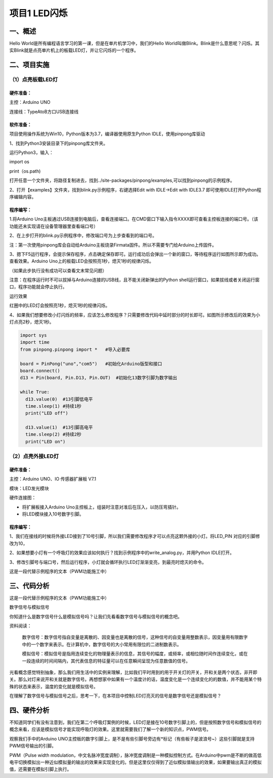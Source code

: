 项目1 LED闪烁
===============

----------------
一、概述
----------------

Hello World是所有编程语言学习的第一课，但是在单片机学习中，我们的Hello World叫做Blink。Blink是什么意思呢？闪烁。其实Blink就是点亮单片机上的板载LED灯，并让它闪烁的一个程序。

.. image::  images/LED.png

----------------
二、项目实施
----------------

（1）点亮板载LED灯
-------------------

`````````````
硬件准备：  
`````````````

主控：Arduino UNO

连接线：TypeAtoB方口USB连接线

.. image::  images/UNOR3.png


````````````
软件准备：
````````````

项目使用操作系统为Win10，Python版本为3.7，编译器使用原生Python IDLE，使用pinpong库驱动

1、找到Python3安装目录下的pinpong库文件夹。

运行Python3，输入：

import os
 
print（os.path) 

.. image::  images/找地址01.png

 
打开任意一个文件夹，将路径复制进去，找到../site-packages/pinpong/examples,可以找到pinpong的示例程序。

.. image::  images/找地址02.png

2、打开【examples】文件夹，找到blink.py示例程序，右键选择Edit with IDLE→Edit with IDLE3.7 即可使用IDLE打开Python程序编辑内容。

.. image::  images/blink.png

````````````
程序编写：
````````````

1.将Arduino Uno主板通过USB连接到电脑后，查看连接端口。在CMD窗口下输入指令XXXX即可查看主控板连接的端口号。（该功能还未实现请在设备管理器里查看端口号）

2、在上步打开的blink.py示例程序中，修改端口号为上步查看到的端口号。

.. image::  images/blink02.png

注：第一次使用pinpong库会自动给Arduino主板烧录Firmata固件。所以不需要专门给Arduino上传固件。

3、摁下F5运行程序，会提示保存程序，点击确定保存即可。运行成功后会弹出一个新的窗口，等待程序运行如图所示即为成功。查看效果。Arduino Uno上的板载LED会按照亮1秒，熄灭1秒的规律闪烁。

.. image::  images/blink03.png

（如果此步执行没有成功可以查看文末常见问题）

注意：在程序运行时不可以拔掉与Arduino连接的USB线，且不能关闭新弹出的Python shell运行窗口，如果拔线或者关闭运行窗口，程序功能就会停止执行。

运行效果

.. image::  images/arduinoL.png

红圈中的LED灯会按照亮1秒，熄灭1秒的规律闪烁。

4、如果我们想要修改小灯闪烁的频率，应该怎么修改程序？只需要修改代码中延时部分的时长即可。如图所示修改后的效果为小灯点亮2秒，熄灭1秒。

.. code-block:: python


 import sys
 import time
 from pinpong.pinpong import *   #导入必要库

 board = PinPong("uno","com5")   #初始化Arduino版型和接口
 board.connect()
 d13 = Pin(board, Pin.D13, Pin.OUT)  #初始化13数字引脚为数字输出

 while True:
   d13.value(0)  #13引脚低电平
   time.sleep(1) #持续1秒
   print("LED off")

   d13.value(1)  #13引脚高电平
   time.sleep(2) #持续2秒
   print("LED on")

（2）点亮外接LED灯
--------------------

`````````````
硬件准备：
`````````````

主控：Arduino UNO、IO 传感器扩展板 V7.1

模块：LED发光模块

硬件连接图：

.. image::  images/01blink.png

* 将扩展板接入Arduino Uno主控板上，组装时注意对准后在压入，以防压弯插针。

* 将LED模块接入10号数字引脚。


````````````
程序编写：
````````````

1、我们在接线的时候将外接LED接到了10号引脚，所以我们需要修改程序才可以点亮这颗外接的小灯。将LED_PIN 对应的引脚修改为10，

.. image::  images/LEDpin.png

2、如果想要小灯有一个呼吸灯的效果应该如何执行？找到示例程序中的write_analog.py，并用Python IDLE打开。

3、修改引脚号与端口号，然后运行程序，小灯就会循环执行LED灯渐渐变亮，到最亮时熄灭的命令。

这是一段代替示例程序的文本（PWM功能施工中）

----------------
三、代码分析
----------------

这是一段代替示例程序的文本（PWM功能施工中）

数字信号与模拟信号

你知道什么是数字信号什么是模拟信号吗？让我们先看看数字信号与模拟信号的概念吧。

资料阅读：

    数字信号：数字信号指自变量是离散的、因变量也是离散的信号，这种信号的自变量用整数表示，因变量用有限数字中的一个数字来表示。在计算机中，数字信号的大小常用有限位的二进制数表示。

    .. image::  images/digitalpic.png

    模拟信号：模拟信号是指用连续变化的物理量表示的信息，其信号的幅度，或频率，或相位随时间作连续变化，或在一段连续的时间间隔内，其代表信息的特征量可以在任意瞬间呈现为任意数值的信号。

    .. image::  images/analogpic.png

光看概念感觉特别抽象，那么我们用生活中的实例来理解，比如我们平时用到的用于开关灯的开关，开和关是两个状态，非开即关。那么对灯来说开和关就是数字信号。再想想家中如果有一个温度计的话，温度变化是一个连续变化的的数值，并不能用某个特殊的状态来表示，温度的变化就是模拟信号。

在理解了数字信号与模拟信号之后，思考一下，在本项目中控制LED灯亮灭的信号是数字信号还是模拟信号？

----------------
四、硬件分析
----------------

不知道同学们有没有注意到，我们在第二个呼吸灯案例的时候，LED灯是接在10号数字引脚上的，但是按照数字信号和模拟信号的概念来看，应该是模拟信号才能实现呼吸灯的效果。这里就需要我们了解一个新的知识点，PWM信号。

观察我们手中的Arduino UNO主控板的数字引脚上，是不是有些引脚号旁边有*标记（有些板子是波浪号~）这些引脚就是支持PWM信号输出的引脚。

PWM（Pulse width modulation，中文名脉冲宽度调制），脉冲宽度调制是一种模拟控制方式。在Arduino中pwm是不断的做高低电平切换模拟出一种近似模拟量的输出的效果来实现变化的。但是这里仅仅得到了近似模拟值输出的效果，如果要输出真正的模拟值，还需要在模拟引脚上执行。
